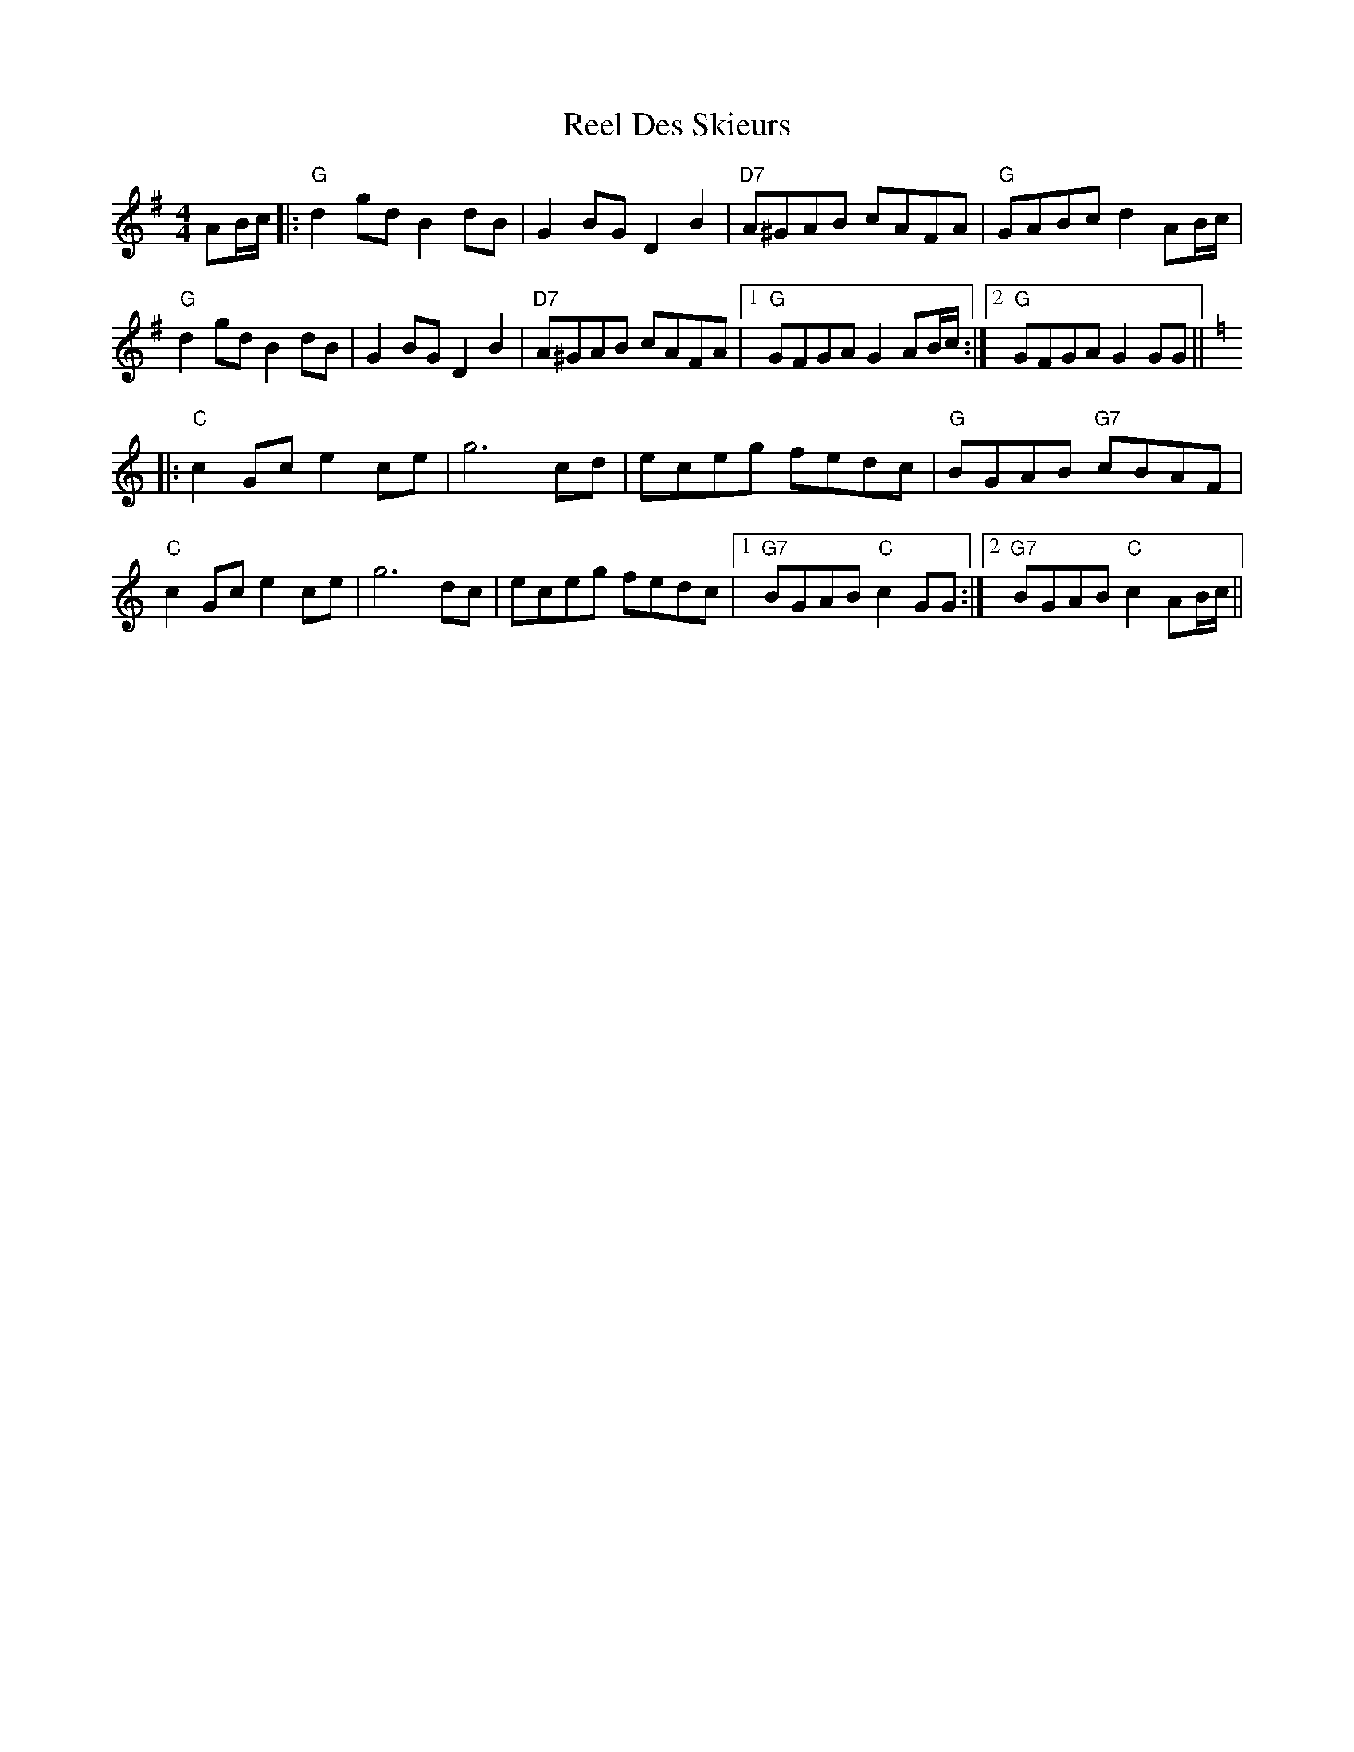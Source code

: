 X: 34103
T: Reel Des Skieurs
R: reel
M: 4/4
K: Gmajor
AB/c/|:"G"d2gd B2dB|G2BG D2B2|"D7"A^GAB cAFA|"G"GABc d2AB/c/|
"G"d2gd B2dB|G2BG D2B2|"D7"A^GAB cAFA|1 "G"GFGA G2AB/c/:|2 "G"GFGA G2GG||
K:C
|:"C"c2Gc e2ce|g6 cd|eceg fedc|"G"BGAB "G7"cBAF|
"C"c2Gc e2ce|g6 dc|eceg fedc|1 "G7"BGAB "C"c2GG:|2 "G7"BGAB "C"c2AB/c/||

